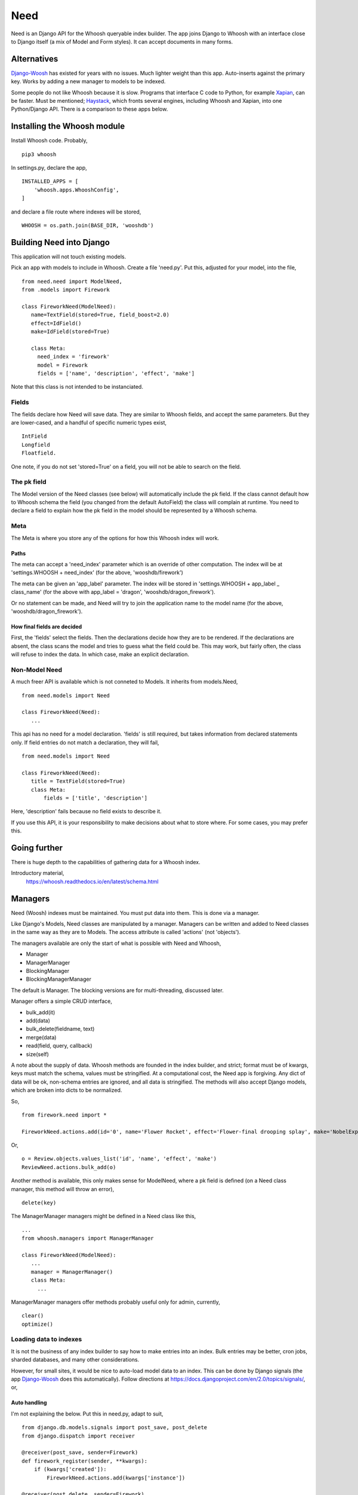 Need
====
Need is an Django API for the Whoosh queryable index builder.  The app joins Django to Whoosh with an interface close to Django itself (a mix of Model and Form styles). It can accept documents in many forms.



Alternatives
------------
Django-Woosh_ has existed for years with no issues. Much lighter weight than this app. Auto-inserts against the primary key. Works by adding a new manager to models to be indexed.

Some people do not like Whoosh because it is slow. Programs that interface C code to Python, for example Xapian_, can be faster. Must be mentioned; Haystack_, which fronts several engines, including Whoosh and Xapian, into one Python/Django API. There is a comparison to these apps below.




Installing the Whoosh module
----------------------------
Install Whoosh code. Probably, ::

    pip3 whoosh

In settings.py, declare the app, ::

    INSTALLED_APPS = [
        'whoosh.apps.WhooshConfig',
    ]

and declare a file route where indexes will be stored, ::

    WHOOSH = os.path.join(BASE_DIR, 'wooshdb')




Building Need into Django
-------------------------
This application will not touch existing models. 

Pick an app with models to include in Whoosh. Create a file 'need.py'. Put this, adjusted for your model, into the file, ::
    
    from need.need import ModelNeed,
    from .models import Firework

    class FireworkNeed(ModelNeed):
       name=TextField(stored=True, field_boost=2.0)
       effect=IdField()
       make=IdField(stored=True)
    
       class Meta:
         need_index = 'firework'
         model = Firework
         fields = ['name', 'description', 'effect', 'make']
  
Note that this class is not intended to be instanciated. 

Fields
~~~~~~
The fields declare how Need will save data. They are similar to Whoosh fields, and accept the same parameters. But they are lower-cased, and a handful of specific numeric types exist, ::

    IntField
    Longfield
    Floatfield.

One note, if you do not set 'stored=True' on a field, you will not be able to search on the field.


The pk field
~~~~~~~~~~~~
The Model version of the Need classes (see below) will automatically include the pk field. If the class cannot default how to Whoosh schema the field (you changed from the default AutoField) the class will complain at runtime. You need to declare a field to explain how the pk field in the model should be represented by a Whoosh schema.
 
Meta
~~~~~
The Meta is where you store any of the options for how this Whoosh index will work. 


Paths
+++++
The meta can accept a 'need_index' parameter which is an override of other computation. The index will be at 'settings.WHOOSH + need_index'  (for the above, 'wooshdb/firework')

The meta can be given an 'app_label' parameter. The index will be stored in 'settings.WHOOSH + app_label _ class_name' (for the above with app_label = 'dragon', 'wooshdb/dragon_firework').

Or no statement can be made, and Need will try to join the application name to the model name (for the above, 'wooshdb/dragon_firework').


How final fields are decided
++++++++++++++++++++++++++++
First, the 'fields' select the fields. Then the declarations decide how they are to be rendered. If the declarations are absent, the class scans the model and tries to guess what the field could be. This may work, but fairly often, the class will refuse to index the data. In which case, make an explicit declaration.


Non-Model Need
~~~~~~~~~~~~~~~~
A much freer API is available which is not conneted to Models. It inherits from models.Need, ::


    from need.models import Need
    
    class FireworkNeed(Need):
       ...
  
This api has no need for a model declaration. 'fields' is still required, but takes information from declared statements only. If field entries do not match a declaration, they will fail, ::

    from need.models import Need
    
    class FireworkNeed(Need):
       title = TextField(stored=True)
       class Meta:
           fields = ['title', 'description']
     
Here, 'description' fails because no field exists to describe it.

If you use this API, it is your responsibility to make decisions about what to store where. For some cases, you may prefer this.

 
Going further
-------------
There is huge depth to the capabilities of gathering data for a Whoosh index.

Introductory material,
    https://whoosh.readthedocs.io/en/latest/schema.html


Managers
--------
Need (Woosh) indexes must be maintained. You must put data into them. This is done via a manager.

Like Django's Models, Need classes are manipulated by a manager. Managers can be written and added to Need classes in the same way as they are to Models. The access attribute is called 'actions' (not 'objects').

The managers available are only the start of what is possible with Need and Whoosh,

+ Manager
+ ManagerManager
+ BlockingManager
+ BlockingManagerManager

The default is Manager. The blocking versions are for multi-threading, discussed later.

Manager offers a simple CRUD interface,

- bulk_add(it)
- add(data)
- bulk_delete(fieldname, text)
- merge(data)
- read(field, query, callback)
- size(self)

A note about the supply of data. Whoosh methods are founded in the index builder, and strict; format must be of kwargs, keys must match the schema, values must be stringified. At a computational cost, the Need app is forgiving. Any dict of data will be ok, non-schema entries are ignored, and all data is stringified. The methods will also accept Django models, which are broken into dicts to be normalized. 


So, ::

    from firework.need import *
 
    FireworkNeed.actions.add(id='0', name='Flower Rocket', effect='Flower-final drooping splay', make='NobelExplosives')

Or, ::

    o = Review.objects.values_list('id', 'name', 'effect', 'make')
    ReviewNeed.actions.bulk_add(o)

Another method is available, this only makes sense for ModelNeed, where a pk field is defined (on a Need class manager, this method will throw an error), ::
 
    delete(key)



The ManagerManager managers might be defined in a Need class like this, ::
    
    ...
    from whoosh.managers import ManagerManager
    
    class FireworkNeed(ModelNeed):
       ...
       manager = ManagerManager()
       class Meta:
         ...
  
ManagerManager managers offer methods probably useful only for admin, currently, :: 

        clear()
        optimize()



Loading data to indexes
~~~~~~~~~~~~~~~~~~~~~~~~~
It is not the business of any index builder to say how to make entries into an index. Bulk entries may be better, cron jobs, sharded databases, and many other considerations.

However, for small sites, it would be nice to auto-load model data to an index. This can be done by Django signals (the app Django-Woosh_ does this automatically). Follow directions at https://docs.djangoproject.com/en/2.0/topics/signals/, or,

Auto handling
+++++++++++++
I'm not explaining the below. Put this in need.py, adapt to suit, ::


    from django.db.models.signals import post_save, post_delete
    from django.dispatch import receiver
    
    @receiver(post_save, sender=Firework)
    def firework_register(sender, **kwargs):
        if (kwargs['created']):
            FireworkNeed.actions.add(kwargs['instance'])
    
    @receiver(post_delete, sender=Firework)
    def firework_unregister(sender, **kwargs):
        pk = kwargs['instance'].pk
        FireworkNeed.actions.delete(pk)

Remember, the Need app can accept models and 'pk' indications on it's manager methods.

Put this in app.py, ::
    
    class FireworkConfig(AppConfig):
        name = 'firework'
    
        def ready(self):
            from .need import firework_register
            from .need import firework_unregister

Now, every time data is saved or deleted from a model table, the index is updated.


Making queries - read()
~~~~~~~~~~~~~~~~~~~~~~~
The builtin managers offer the most basic possibility for reading, ::

    read(field, query, callback)

So, ::

    FireworkNeed.actions.read('author', 'fred', lambda x : print(str(x)))

The parser used is whoosh.qparser.SimpleParser, which is like most people expect of a general search engine. It handles '-', quoted literals, and uses OR logic for multiple terms.

Currently, the app is not good at exposing Whoosh abilities at querying. I've not wanted to add much to a general search engine interface https://whoosh.readthedocs.io/en/latest/searching.html. No stemming/variations, https://whoosh.readthedocs.io/en/latest/stemming.html. However, there is spell correction, https://whoosh.readthedocs.io/en/latest/spelling.html



Rendering Need classes as forms and results
-------------------------------------------
The need app contains code to help render search forms and results.

First, two views. These are both full Django views. You can alter with the stock CSS, swap the templates, override get_context_data() to add extra material etc.

ListView - a hits listing
~~~~~~~~~~~~~~~~~~~~~~~~~~
A quick list of results from a Need e.g. ::

    from need import List
    from .need import FireworkNeed

    class FireworkSearchListView(List):
        need = FireworkNeed
        search_fields = 'title'

    def indexdata_to_renderdata(self, result):
        return {'url' : "/fireworks/{}".format(result['id']), 'title': result['title'], 'teaser': result['description']}
    
Internally, this uses some code called HitRendererText(). This code is described below. Also, the tricky-looking indexdata_to_renderdata() method is mapping search results to variables the template will use. In this case, we are defaulting most items. The method doesn't care too much what the variables are called, or what part of the search results are used, as long as the keys are there.

The ListView class can be overriden in most ways, the Need, the template, the renderer, the CSS, etc. But go ahead, try the view. In urls.py, ::
    
    url(r'^list$', views.FireworkSearchList.as_view(), name='list')

The view works from a query. The keyword is 'search'. So try some url like, ::

    fireworks/list?search=banger
    
Should return a string of results, rendered in the same way as a general search-engine.



SearchHitView
~~~~~~~~~~~~~

Typical code, ::

    from need import SearchHitView
    from .need import FireworkNeed
    
    class FireworkSearchHitView(SearchHitView):
        need = FireworkNeed
        search_fields = 'title'
    
        def indexdata_to_renderdata(self, result):
            return {'url' : "/firework/{}".format(result['id']), 'title': result['title'], 'teaser': 'forgot to store'}


Options
+++++++

need
    Required.

search_fields
    Required. Which fields to search in the index (as declared in the Need (model))

form
    The default is SearchForm, a customised TextInputForm (see below). but anythin that can deliver a 'search' attribute into a GET query.

renderer 
    The default is a HitRendererText.
    
template
    For the hits?

page_count
    The template paginates...(how?)
    
    
    
HitRenderer
~~~~~~~~~~~
HitRenderer is a class-based renderer for Need results. It takes a Need result set and writes HTML. The code has defaults and CSS to write HTML in a form recognisable from several search engines. It also escapes all data, marks output as safe, and detects errors. The base is not special, could write any preformatted HTML.

HitRenderer will take a media class. This is handy, but the media must be mixed into the context to appear in templates (SearchHitView does this automatically).

Has two subclasses, HitRendererText and HitRendererImage. When as_html() is called on them, they expect a list of dicts (or similar structure).

HitRendererText expects, ::

    [ {'title', 'url' (link to...), 'teaser' (short piece of text)} ...]

HitRendererImage expects, ::

    [{'url' (link to...), 'src' (of image)} ...]

HitRenderers ignore surplus data, and will insert defaults for missing data.

Options
+++++++

element_template
    Template to use

element_attributes
    Dict to add attributes to each HTML list tag
    
    
    
    
Prebuilt Forms
~~~~~~~~~~~~~~

TextInputForm
++++++++++++++
Django's formbuild classes are smart, but too complex for a deliberately simple form like a search box. This case needs no instances, no field management, etc. 

This is a rebuild of Django's Form class. It contains one builtin field only, called 'data'. It binds, verifies, errors, and renders like a Django Form, so (in Python) it's a Django Form.

SearchForm
++++++++++
A TextInputForm with the name 'search', a placeholder 'Search', and some CSS to look similar to a search engine searchbox.

Insert by ...


In-page form renderers
++++++++++++++++++++++
When implementing a search box, many site designs try to improve user experience by placing the search box in the midst of another page, or in navigation bars. This is because some form of search, if implemented, should be available on the first possible pages.  

These searches are often triggered by a shred of Javascript, but these renderers use the most general method, a small form. This will make an in-page redirect. Moreover, the rendered forms use a GET method (as do Google and a few other engines). This means there is no need for the usual heap of Form building. The classes are renderers.

Of course, you could do this yourself, using a template. If you need custom style, or do not want a HTML form/GET method setup, you should make your own. But it's nice to have a prebuilt solution (if you've never tried, search boxes are a bit of a pain to make).

You would probably add the renderer result, usuing to_html() to a context like this, ::

    def get_context_data(self, **kwargs):
        ctx = super().get_context_data(**kwargs)
        sform = SearchFormRenderer(
            submit_url=reverse('firework-search')
            )
        ctx.update({
        'searchform' : sform.to_html(),
        'media': sform.media
        })
        return ctx
        
Then place '{{ searchform }}' somewhere in the template.
 
CharfieldGetFormRenderer
________________________

Renders HTML for a GET form surrounding a text input. Accepts 'media' statements.


SearchFormRenderer
__________________

CharfieldGetFormRenderer with defaults/predefinitions to look like an in-page search box. From start, looks like this,
    
.. figure:: https://raw.githubusercontent.com/rcrowther/need/master/text/images/rendered_searchbox.png
    :width: 160 px
    :alt: searchbox screenshot
    :align: center



SearchFormMixin
_______________

Limited, but convenient. Set a submit URL name|View on a subclass, ::

    class FireworkSearchFormMixin(SearchFormMixin):
        search_submit_viewname = 'firework-search'


Mix into a view, which must be at least a TemplateView (View is not enough), ::

    class FireworkView(DetailView, FireworkSearchFormMixin):
        #pk_url_kwarg = 'pk'
        model = Firework
        template_name="firework/firework_detail.html"
    
In the template, render, ::

    {{ searchform }}
 
That's it. Which may be useful if you want to load a searchbox into many views. But, currently, you can't change how it looks.


.. _Xapian: https://xapian.org/
.. _Haystack: http://haystacksearch.org/
.. _Django-Woosh: https://github.com/JoeGermuska/django-whoosh/blob/master/django_whoosh/managers.py
